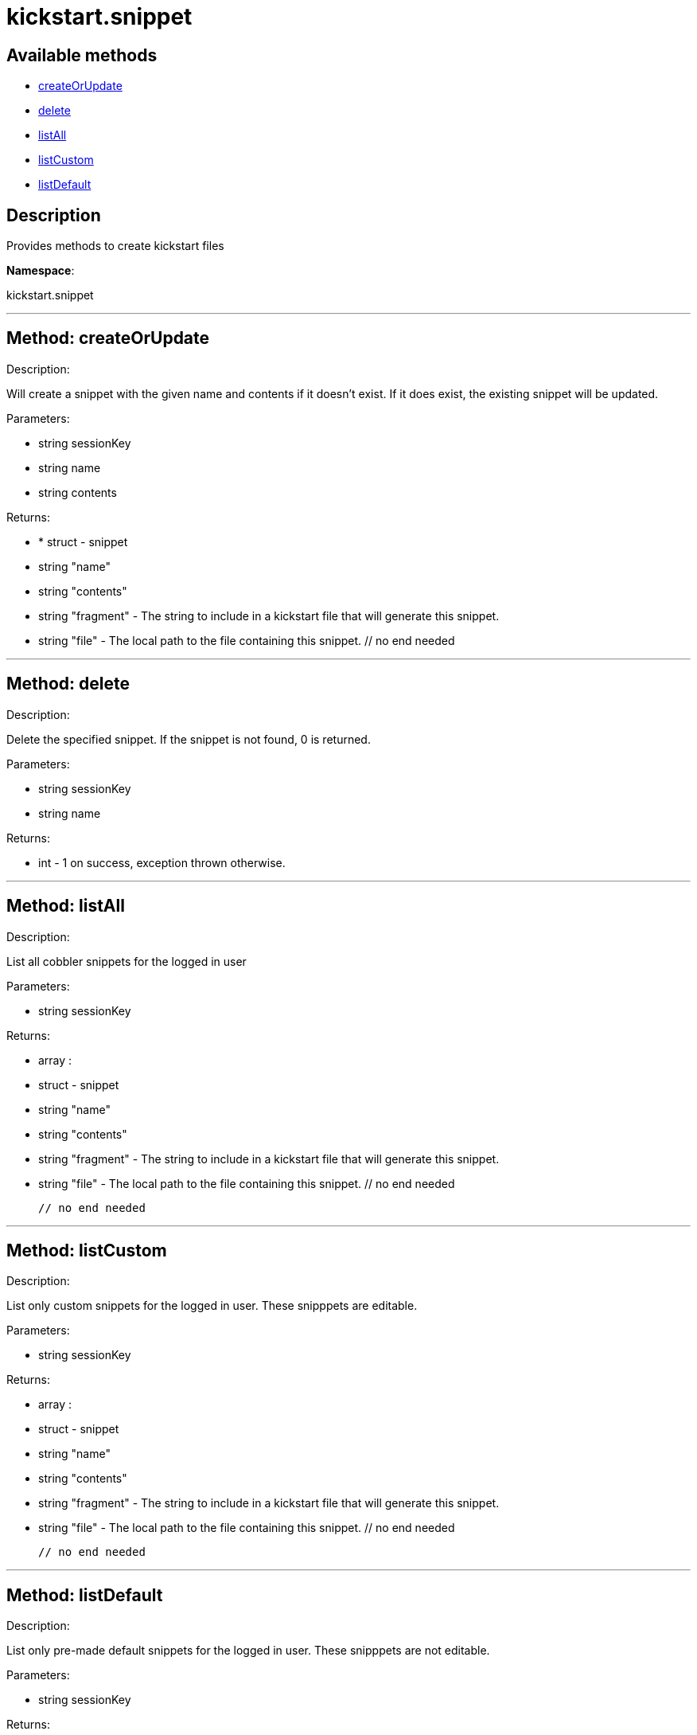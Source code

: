 [#apidoc-kickstart_snippet]
= kickstart.snippet


== Available methods

* <<apidoc-kickstart_snippet-createOrUpdate,createOrUpdate>>
* <<apidoc-kickstart_snippet-delete,delete>>
* <<apidoc-kickstart_snippet-listAll,listAll>>
* <<apidoc-kickstart_snippet-listCustom,listCustom>>
* <<apidoc-kickstart_snippet-listDefault,listDefault>>

== Description

Provides methods to create kickstart files

*Namespace*:

kickstart.snippet

'''


[#apidoc-kickstart_snippet-createOrUpdate]
== Method: createOrUpdate 

Description:

Will create a snippet with the given name and contents if it
      doesn't exist. If it does exist, the existing snippet will be updated.




Parameters:

* [.string]#string#  sessionKey
 
* [.string]#string#  name
 
* [.string]#string#  contents
 

Returns:

* * [.struct]#struct#  - snippet
     * [.string]#string#  "name"
     * [.string]#string#  "contents"
     * [.string]#string#  "fragment" - The string to include in a kickstart
                          file that will generate this snippet.
     * [.string]#string#  "file" - The local path to the file containing this snippet.
   // no end needed
  
 


'''


[#apidoc-kickstart_snippet-delete]
== Method: delete 

Description:

Delete the specified snippet.
      If the snippet is not found, 0 is returned.




Parameters:

* [.string]#string#  sessionKey
 
* [.string]#string#  name
 

Returns:

* [.int]#int#  - 1 on success, exception thrown otherwise.
 


'''


[#apidoc-kickstart_snippet-listAll]
== Method: listAll 

Description:

List all cobbler snippets for the logged in user




Parameters:

* [.string]#string#  sessionKey
 

Returns:

* [.array]#array# :
            * [.struct]#struct#  - snippet
     * [.string]#string#  "name"
     * [.string]#string#  "contents"
     * [.string]#string#  "fragment" - The string to include in a kickstart
                          file that will generate this snippet.
     * [.string]#string#  "file" - The local path to the file containing this snippet.
   // no end needed
 
          // no end needed
 


'''


[#apidoc-kickstart_snippet-listCustom]
== Method: listCustom 

Description:

List only custom snippets for the logged in user.
    These snipppets are editable.




Parameters:

* [.string]#string#  sessionKey
 

Returns:

* [.array]#array# :
            * [.struct]#struct#  - snippet
     * [.string]#string#  "name"
     * [.string]#string#  "contents"
     * [.string]#string#  "fragment" - The string to include in a kickstart
                          file that will generate this snippet.
     * [.string]#string#  "file" - The local path to the file containing this snippet.
   // no end needed
 
          // no end needed
 


'''


[#apidoc-kickstart_snippet-listDefault]
== Method: listDefault 

Description:

List only pre-made default snippets for the logged in user.
    These snipppets are not editable.




Parameters:

* [.string]#string#  sessionKey
 

Returns:

* [.array]#array# :
            * [.struct]#struct#  - snippet
     * [.string]#string#  "name"
     * [.string]#string#  "contents"
     * [.string]#string#  "fragment" - The string to include in a kickstart
                          file that will generate this snippet.
     * [.string]#string#  "file" - The local path to the file containing this snippet.
   // no end needed
 
          // no end needed
 


'''

